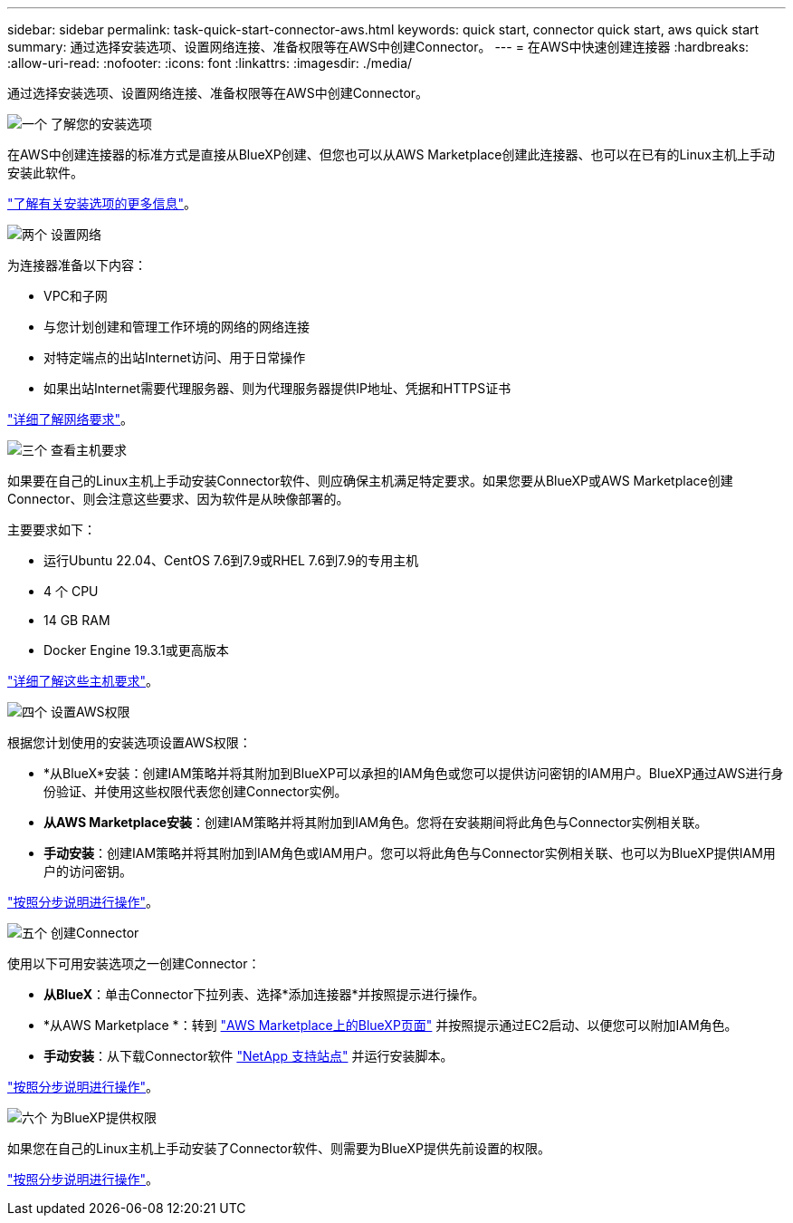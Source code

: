 ---
sidebar: sidebar 
permalink: task-quick-start-connector-aws.html 
keywords: quick start, connector quick start, aws quick start 
summary: 通过选择安装选项、设置网络连接、准备权限等在AWS中创建Connector。 
---
= 在AWS中快速创建连接器
:hardbreaks:
:allow-uri-read: 
:nofooter: 
:icons: font
:linkattrs: 
:imagesdir: ./media/


[role="lead"]
通过选择安装选项、设置网络连接、准备权限等在AWS中创建Connector。

.image:https://raw.githubusercontent.com/NetAppDocs/common/main/media/number-1.png["一个"] 了解您的安装选项
[role="quick-margin-para"]
在AWS中创建连接器的标准方式是直接从BlueXP创建、但您也可以从AWS Marketplace创建此连接器、也可以在已有的Linux主机上手动安装此软件。

[role="quick-margin-para"]
link:concept-install-options-aws.html["了解有关安装选项的更多信息"]。

.image:https://raw.githubusercontent.com/NetAppDocs/common/main/media/number-2.png["两个"] 设置网络
[role="quick-margin-para"]
为连接器准备以下内容：

[role="quick-margin-list"]
* VPC和子网
* 与您计划创建和管理工作环境的网络的网络连接
* 对特定端点的出站Internet访问、用于日常操作
* 如果出站Internet需要代理服务器、则为代理服务器提供IP地址、凭据和HTTPS证书


[role="quick-margin-para"]
link:task-set-up-networking-aws.html["详细了解网络要求"]。

.image:https://raw.githubusercontent.com/NetAppDocs/common/main/media/number-3.png["三个"] 查看主机要求
[role="quick-margin-para"]
如果要在自己的Linux主机上手动安装Connector软件、则应确保主机满足特定要求。如果您要从BlueXP或AWS Marketplace创建Connector、则会注意这些要求、因为软件是从映像部署的。

[role="quick-margin-para"]
主要要求如下：

[role="quick-margin-list"]
* 运行Ubuntu 22.04、CentOS 7.6到7.9或RHEL 7.6到7.9的专用主机
* 4 个 CPU
* 14 GB RAM
* Docker Engine 19.3.1或更高版本


[role="quick-margin-para"]
link:reference-host-requirements-aws.html["详细了解这些主机要求"]。

.image:https://raw.githubusercontent.com/NetAppDocs/common/main/media/number-4.png["四个"] 设置AWS权限
[role="quick-margin-para"]
根据您计划使用的安装选项设置AWS权限：

[role="quick-margin-list"]
* *从BlueX*安装：创建IAM策略并将其附加到BlueXP可以承担的IAM角色或您可以提供访问密钥的IAM用户。BlueXP通过AWS进行身份验证、并使用这些权限代表您创建Connector实例。
* *从AWS Marketplace安装*：创建IAM策略并将其附加到IAM角色。您将在安装期间将此角色与Connector实例相关联。
* *手动安装*：创建IAM策略并将其附加到IAM角色或IAM用户。您可以将此角色与Connector实例相关联、也可以为BlueXP提供IAM用户的访问密钥。


[role="quick-margin-para"]
link:task-set-up-permissions-aws.html["按照分步说明进行操作"]。

.image:https://raw.githubusercontent.com/NetAppDocs/common/main/media/number-5.png["五个"] 创建Connector
[role="quick-margin-para"]
使用以下可用安装选项之一创建Connector：

[role="quick-margin-list"]
* *从BlueX*：单击Connector下拉列表、选择*添加连接器*并按照提示进行操作。
* *从AWS Marketplace *：转到 https://aws.amazon.com/marketplace/pp/B018REK8QG["AWS Marketplace上的BlueXP页面"^] 并按照提示通过EC2启动、以便您可以附加IAM角色。
* *手动安装*：从下载Connector软件 https://mysupport.netapp.com/site/products/all/details/cloud-manager/downloads-tab["NetApp 支持站点"] 并运行安装脚本。


[role="quick-margin-para"]
link:task-install-connector-aws.html["按照分步说明进行操作"]。

.image:https://raw.githubusercontent.com/NetAppDocs/common/main/media/number-6.png["六个"] 为BlueXP提供权限
[role="quick-margin-para"]
如果您在自己的Linux主机上手动安装了Connector软件、则需要为BlueXP提供先前设置的权限。

[role="quick-margin-para"]
link:task-provide-permissions-aws.html["按照分步说明进行操作"]。
